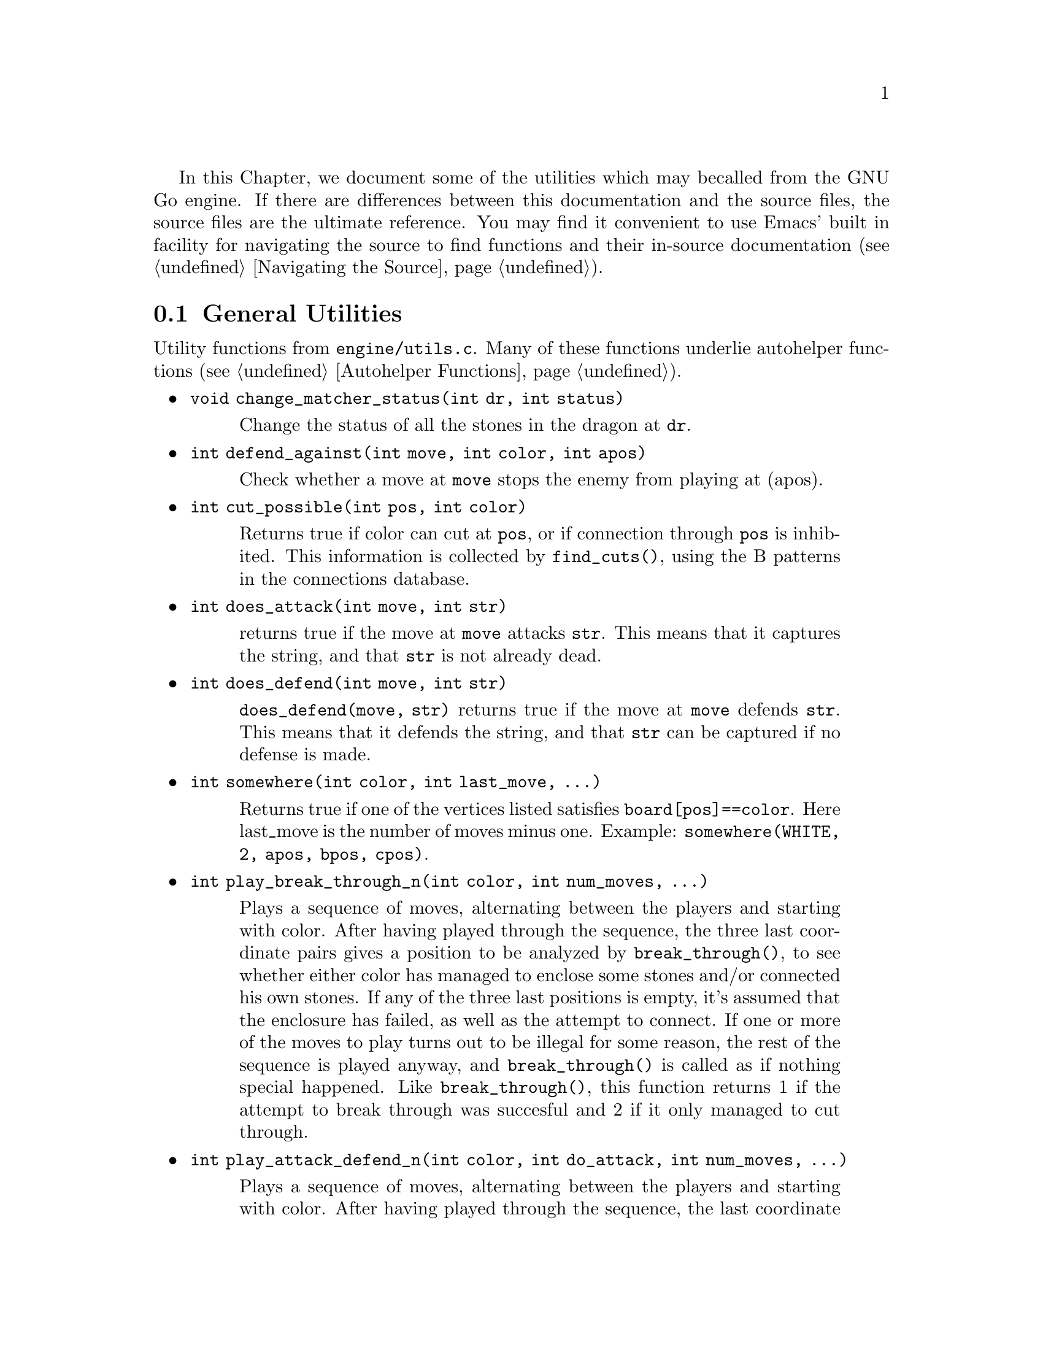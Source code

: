 In this Chapter, we document some of the utilities which may be
called from the GNU Go engine. If there are differences between
this documentation and the source files, the source files are
the ultimate reference. You may find it convenient to use
Emacs' built in facility for navigating the source to find
functions and their in-source documentation (@pxref{Navigating the Source}).

@menu
* General Utilities::              Utilities from @file{engine/utils.c}
* Print Utilities::              Utilities from @file{engine/printutils.c}
@end menu

@node General Utilities, Print Utilities, , Utility Functions
@comment  node-name,  next,  previous,  up
@section General Utilities

Utility functions from @file{engine/utils.c}. Many of these
functions underlie autohelper functions (@pxref{Autohelper Functions}).


@itemize @bullet
@item @code{void change_matcher_status(int dr, int status)}
@findex change_matcher_status
@quotation
Change the status of all the stones in the dragon at @code{dr}.
@end quotation
@item @code{int defend_against(int move, int color, int apos)}
@findex defend_against
@quotation
Check whether a move at @code{move} stops the enemy from playing at (apos).
@end quotation
@item @code{int cut_possible(int pos, int color)}
@quotation
Returns true if color can cut at @code{pos}, or if connection through @code{pos}
is inhibited. This information is collected by @code{find_cuts()}, using the B
patterns in the connections database.
@end quotation
@item @code{int does_attack(int move, int str)}
@findex does_attack
@quotation
returns true if the move at @code{move} attacks @code{str}. This means that it captures
the string, and that @code{str} is not already dead.  
@end quotation
@item @code{int does_defend(int move, int str)}
@findex does_defend
@quotation
@code{does_defend(move, str)} returns true if the move at @code{move}
defends @code{str}. This means that it defends the string, and that
@code{str} can be captured if no defense is made.
@end quotation
@item @code{int somewhere(int color, int last_move, ...)}
@findex somewhere
@quotation
Returns true if one of the vertices listed satisfies
@code{board[pos]==color}. Here last_move is the number of moves minus one.
Example: @code{somewhere(WHITE, 2, apos, bpos, cpos)}.
@end quotation
@item @code{int play_break_through_n(int color, int num_moves, ...)}
@findex play_break_through_n
@quotation
Plays a sequence of moves, alternating between the players and starting with
color. After having played through the sequence, the three last coordinate
pairs gives a position to be analyzed by @code{break_through()}, to see whether
either color has managed to enclose some stones and/or connected his own
stones. If any of the three last positions is empty, it's assumed that the
enclosure has failed, as well as the attempt to connect. If one or more of the
moves to play turns out to be illegal for some reason, the rest of the
sequence is played anyway, and @code{break_through()} is called as if nothing
special happened. Like @code{break_through()}, this function returns 1 if the
attempt to break through was succesful and 2 if it only managed to cut
through.
@end quotation
@item @code{int play_attack_defend_n(int color, int do_attack, int num_moves, ...)}
@findex play_attack_defend_n
@quotation
Plays a sequence of moves, alternating between the players and starting with
color. After having played through the sequence, the last coordinate pair
gives a target to attack or defend, depending on the value of do_attack. If
there is no stone present to attack or defend, it is assumed that it has
already been captured. If one or more of the moves to play turns out to be
illegal for some reason, the rest of the sequence is played anyway, and
attack/defense is tested as if nothing special happened.  A typical use for
these functions is to set up a ladder in an autohelper and see whether it
works or not.
@end quotation
@item @code{int play_attack_defend2_n(int color, int do_attack, int num_moves, ...)}
@findex play_attack_defend2_n
@quotation
Plays a sequence of moves, alternating
between the players and starting with color. After having played through the
sequence, the two last coordinate pairs give two targets to simultaneously
attack or defend, depending on the value of do_attack. If there is no stone
present to attack or defend, it is assumed that it has already been
captured. If one or more of the moves to play turns out to be illegal for some
reason, the rest of the sequence is played anyway, and attack/defense is
tested as if nothing special happened. A typical use for these functions is to
set up a crosscut in an autohelper and see whether at least one cutting stone
can be captured.
@end quotation
@item @code{void set_depth_values(int level)}
@findex set_depth_values
@quotation
Set the various reading depth parameters. If @code{mandated_depth_value}
is not -1 that value is used; otherwise the depth values are
set as a function of level. The parameter @code{mandated_depth_value}
can be set at the command line to force a particular value of
depth; normally it is -1.
@end quotation
@item @code{void modify_depth_values(int n)}
@findex modify_depth_values
@quotation
Modify the various tactical reading depth parameters. This is
typically used to avoid horizon effects. By temporarily increasing
the depth values when trying some move, one can avoid that an
irrelevant move seems effective just because the reading hits a
depth limit earlier than it did when reading only on relevant
moves.
@end quotation
@item @code{void increase_depth_values(void)}
@findex increase_depth_values
@quotation
@code{modify_depth_values(1)}.
@end quotation
@item @code{void decrease_depth_values(void)}
@findex decrease_depth_values
@quotation
@code{modify_depth_values(-1)}.
@end quotation
@item @code{void restore_depth_values()}
@findex restore_depth_values
@quotation
Sets @code{depth} and so forth to their saved values.
@end quotation
@item @code{int accurate_approxlib(int pos, int color, int maxlib, int *libs)}
@findex accurate_approxlib
@quotation
Play a stone at @code{pos} and count the number of liberties for the
resulting string. This requires @code{pos} to be empty. This function 
differs from @code{approxlib()} by the fact that it removes captured 
stones before counting the liberties.
@end quotation
@item @code{int confirm_safety(int move, int color, int size, int *defense_point, int saved_dragons[BOARDMAX], int saved_worms[BOARDMAX])}
@findex confirm_safety
@quotation
This function will detect some blunders. If the move reduces the number of
liberties of an adjacent friendly string, there is a danger that the move
could backfire, so the function checks that no friendly worm which was
formerly not attackable becomes attackable, and it checks that no opposing
worm which was not defendable becomes defendable. Only worms with
@code{worm.size>size} are checked. The arrays @code{saved_dragons[]} and 
@code{saved_worms[]} should be one for stones belonging to dragons or worms
respectively, which are supposedly saved by @code{move}. These may be 
@code{NULL} if no stones are supposed to gaving been saved.  For use when
called from @code{fill_liberty()}, this function may optionally return a point
of defense, which, if taken, will presumably make the move at @code{(move)}
safe on a subsequent turn.
@end quotation
@item @code{int double_atari(int move, int color)}
@findex double_atari
@quotation
Returns true if a move by @code{color} fits the following shape:
@example
    X*        (O=color)
    OX
@end example
capturing one of the two @samp{X} strings. The name is a slight
misnomer since this includes attacks which are not necessarily
double ataris, though the common double atari is the most
important special case.
@end quotation
@item @code{void unconditional_life(int unconditional_territory[BOARDMAX], int color)}
@findex unconditional_life
@quotation
Find those worms of the given color that can never be captured,
even if the opponent is allowed an arbitrary number of consecutive
moves. The coordinates of the origins of these worms are written to
the worm arrays and the number of non-capturable worms is
returned. The algorithm is to cycle through the worms until none remains or
no more can be captured. A worm is removed when it is found to be
capturable, by letting the opponent try to play on all its
liberties. If the attack fails, the moves are undone. When no more
worm can be removed in this way, the remaining ones are
unconditionally alive.  After this, unconditionally dead opponent worms and
unconditional territory are identified. To find these, we continue from the
position obtained at the end of the previous operation (only unconditionally
alive strings remain for color) with the following steps:
@enumerate
@item Play opponent stones on all liberties of the unconditionally
alive strings except where illegal. (That the move order may
determine exactly which liberties can be played legally is not
important. Just pick an arbitrary order).
@item Recursively extend opponent strings in atari, except where this
would be suicide.
@item Play an opponent stone anywhere it can get two empty
neighbors. (I.e. split big eyes into small ones).
@item 4. Play an opponent stone anywhere it can get one empty
neighbor. (I.e. reduce two space eyes to one space eyes.)
@end enumerate
Remaining opponent strings in atari and remaining liberties of the
unconditionally alive strings constitute the unconditional
territory. Opponent strings from the initial position placed on
unconditional territory are unconditionally dead.
On return, @code{unconditional_territory[][]} is 1 where color has
unconditionally alive stones, 2 where it has unconditional
territory, and 0 otherwise.
@end quotation
@item @code{void who_wins(int color, FILE *outfile)}
@findex who_wins
@quotation
Score the game and determine the winner. Result is printed on
@code{outfile}.
@end quotation
@item @code{void find_superstring(int str, int *num_stones, int *stones)}
@findex find_superstring
@cindex superstring
@quotation
Find the stones of an extended string, where the extensions are
through the following kinds of connections:
@enumerate
@item Solid connections (just like ordinary string).
@example
    OO
@end example
@item Diagonal connection or one space jump through an intersection
where an opponent move would be suicide or self-atari.
@example
    ...
    O.O
    XOX
    X.X
@end example
@item Bamboo joint.
@example
    OO
    ..
    OO
@end example
@item Diagonal connection where both adjacent intersections are empty.
@example
    .O
    O.
@end example
@item Connection through adjacent or diagonal tactically captured stones.
Connections of this type are omitted when the superstring code is
called from @file{reading.c}, but included when the superstring code is
called from @file{owl.c}.
@end enumerate
@end quotation
@item @code{void find_superstring_liberties(int str, int *num_libs, int *libs, int liberty_cap)}
@findex find_superstring_liberties
@quotation
This function computes the superstring at @code{str} as described above,
but omitting connections of type 5. Then it constructs a list of
liberties of the superstring which are not already liberties of
@code{str}. If @code{liberty_cap} is nonzero, only liberties of substrings of the
superstring which have fewer than @code{liberty_cap} liberties are
generated.
@end quotation
@item @code{void find_proper_superstring_liberties(int str, int *num_libs, int *libs, int liberty_cap)}
@findex find_proper_superstring_liberties
@quotation
This function is the same as @code{find_superstring_liberties()}, but it omits those
liberties of the string @code{str}, presumably since those have already been
treated elsewhere. If @code{liberty_cap} is nonzero, only liberties of substrings of
the superstring which have at most @code{liberty_cap} liberties are generated.
@end quotation
@item @code{void find_superstring_stones_and_liberties(int str, int *num_stones, int *stones, int *num_libs, int *libs, int liberty_cap)}
@findex find_superstring_stones_and_liberties
@quotation
This function computes the superstring at @code{str} as described above,
but omitting connections of type 5. Then it constructs a list of
liberties of the superstring which are not already liberties of
@code{str}. If @code{liberty_cap} is nonzero, only liberties of substrings of the
superstring which have fewer than @code{liberty_cap} liberties are
generated.
@end quotation
@item @code{void superstring_chainlinks(int str, int *num_adj, int adjs[MAXCHAIN], int liberty_cap)}
@findex superstring_chainlinks
@quotation
Analogous to chainlinks, this function finds boundary chains of the
superstring at @code{str}, including those which are boundary chains of
@code{str} itself. If @code{liberty_cap != 0}, only those boundary chains with
@code{<= liberty_cap} liberties are reported.
@end quotation
@item @code{void proper_superstring_chainlinks(int str, int *num_adj, int adjs[MAXCHAIN], int liberty_cap)}
@findex proper_superstring_chainlinks
@quotation
Analogous to chainlinks, this function finds boundary chains of the
superstring at @code{str}, omitting those which are boundary chains of
@code{str} itself. If @code{liberty_cap != 0}, only those boundary chains with
@code{<= liberty_cap} liberties are reported.
@end quotation
@item @code{void start_timer(int n)}
@findex start_timer
@quotation
Start a timer. Internal timers are used for assessing time spent on
various tasks.
@end quotation
@item @code{double time_report(int n, const char *occupation, int move, double mintime)}
@findex time_report
@quotation
Report time spent and restart the timer. Make no report if elapsed
time is less than mintime.
@end quotation
@end itemize

@node Print Utilities, ,General Utilities, Utility Functions
@comment  node-name,  next,  previous,  up
@section Print utilities

Utility functions from @file{engine/printutils.c}.
@findex TRACE
@findex DEBUG

The functions such as @code{gprintf} and the @code{TRACE} and
@code{DEBUG} macros are derived from @code{vgprintf}, which is
local to the file. Any one of these functions simulates the
formatted @code{printf} functions in the standard C library,
but the formats are slightly modified. One can use %c, %d, %f,
%s, and %x as usual. But there are some other formats:

@itemize @bullet
@item %m: which takes TWO integers and writes a move;
@item %1m: which takes one integer and prints a move;
@item %H: Print a hashvalue.
@item %C: Print a color as a string.
@item %M: Like %m but three characters wide for all moves (pads with spaces).
@item %o at the start means outdent, i.e. cancel indent.
@end itemize

The indentation referred to in the last item displays the stack depth.

@itemize @bullet
@item @code{int  gprintf(const char *fmt, ...)}
@findex gprintf
@quotation
The most common formatted print function, writes to stderr.
@end quotation
@item @code{void  gfprintf(FILE *outfile, const char *fmt, ...)}
@findex gfprintf
@quotation
Wrapper around @code{vgprintf}, writes to outfile.
@end quotation
void
mprintf(const char *fmt, ...)
Wrapper around @code{vgprintf}, in contrast to @code{gprintf} this one
writes to stdout.
TRACE(const char *fmt, ...)
Like @code{gprintf}, but silent if the global variable @code{verbose} is
zero.
@item @code{void  abortgo(const char *file, int line, const char *msg, int x, int y)}
@findex abortgo
@quotation
A wrapper around @code{abort()} which shows the state variables at the time
of the problem. @code{(i, j)} are typically a related move, or @code{(-1, -1)}.
@end quotation
@item @code{const char * color_to_string(int color)}
@findex color_to_string
@quotation
Convert a color value to a string.
@end quotation
@item @code{const char * location_to_string(int pos)}
@findex location_to_string
@quotation
Convert a location to a string.
@end quotation
@item @code{void location_to_buffer(int pos, char *buf)}
@findex location_to_buffer
@quotation
Convert a location to a string, writing to a buffer
@end quotation
@item @code{const char * status_to_string(int status)}
@findex status_to_string
@quotation
Convert a status value to a string.
@end quotation
@item @code{const char * safety_to_string(int status)}
@findex safety_to_string
@quotation
Convert a safety value to a string.
@end quotation
@item @code{const char * routine_to_string(int routine)}
@findex routine_to_string
@quotation
Convert a routine to a string.
@end quotation
@item @code{const char * result_to_string(int result)}
@findex result_to_string
@quotation
Convert a read result to a string.
@end quotation
@item @code{int string_to_location(int boardsize, char *str, int *m, int *n)}
@findex string_to_location
@quotation
Get the @code{(m, n)} coordinates from the string str.  This
means that @samp{m} is the nth row from the top and @samp{n}
is the column. Both coordinates are between 0 and
@code{boardsize-1}, inclusive. Return 1 if ok, otherwise
return 0; 
@end quotation
@end itemize
